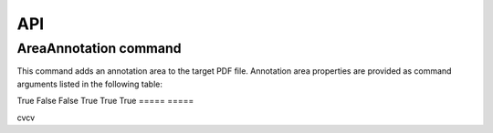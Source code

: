 API
===

AreaAnnotation command
########

This command adds an annotation area to the target PDF file. Annotation area properties are provided as command arguments listed in the following table:

.. table::

  =====           =====  
  A               B      
  =====           =====  
  BackgroundColor Annotation area background represented as decimal code  
True   False  
False  True   
True   True   
=====  =====  

cvcv
